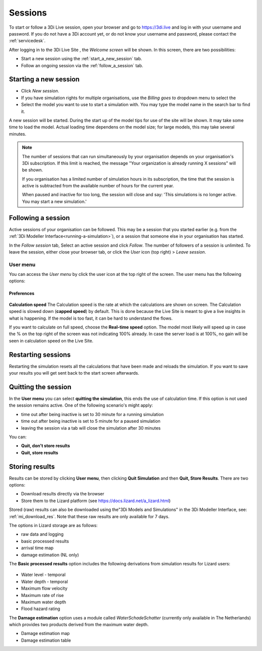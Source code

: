 .. _3di_live_sessions:

Sessions
========

To start or follow a 3Di Live session, open your browser and go to https://3di.live and log in with your username and password. If you do not have a 3Di account yet, or do not know your username and password, please contact the :ref:`servicedesk`.

After logging in to the 3Di Live Site , the *Welcome screen* will be shown. In this screen, there are two possibilities:

* Start a new session using the :ref:`start_a_new_session` tab.
* Follow an ongoing session via the :ref:`follow_a_session` tab.

.. _start_a_new_session:

Starting a new session
----------------------

* Click *New session*. 
* If you have simulation rights for multiple organisations, use the *Billing goes to* dropdown menu to select the 
* Select the model you want to use to start a simulation with. You may type the model name in the search bar to find it.

A new session will be started. During the start up of the model tips for use of the site will be shown. It may take some time to load the model. Actual loading time dependens on the model size; for large models, this may take several minutes.

.. note::

	The number of sessions that can run simultaneously by your organisation depends on your organisation's 3Di subscription. If this limit is reached, the message "Your organization is already running X sessions" will be shown.
	
	If you organisation has a limited number of simulation hours in its subscription, the time that the session is active is subtracted from the available number of hours for the current year.
	
	When paused and inactive for too long, the session will close and say: 'This simulations is no longer active. You may start a new simulation.'



.. _follow_a_session:

Following a session
-------------------

Active sessions of your organisation can be followed. This may be a session that you started earlier (e.g. from the :ref:`3Di Modeller Interface<running-a-simulation>`), or a session that someone else in your organisation has started.

In the *Follow session* tab, Select an active session and click *Follow*. The number of followers of a session is unlimited. To leave the session, either close your browser tab, or click the *User* icon (top right) > *Leave session*. 


.. _user_menu:

User menu
^^^^^^^^^^

You can access the *User menu* by click the user icon at the top right of the screen. The user menu has the following options:

Preferences
"""""""""""

.. figure:: image/d2.8_user_menu.png 
	:alt: User menu

**Calculation speed** 
The Calculation speed is the rate at which the calculations are shown on screen. The Calculation speed is slowed down (**capped speed**) by default. This is done because the Live Site is meant to give a live insights in what is happening. If the model is too fast, it can be hard to understand the flows. 

If you want to calculate on full speed, choose the **Real-time speed** option. The model most likely will speed up in case the % on the top right of the screen was not indicating 100% already. In case the server load is at 100%, no gain will be seen in calculation speed on the Live Site.

.. _restart_session:

Restarting sessions
-------------------
Restarting the simulation resets all the calculations that have been made and reloads the simulation. If you want to save your results you will get sent back to the start screen afterwards.


.. _quit_session:

Quitting the session
--------------------

In the **User menu** you can select **quitting the simulation**, this ends the use of calculation time. If this option is not used the session remains active. One of the following scenario's might apply:

- time out after being inactive is set to 30 minute for a running simulation
- time out after being inactive is set to 5 minute for a paused simulation
- leaving the session via a tab will close the simulation after 30 minutes

You can:

- **Quit, don't store results**
- **Quit, store results**


.. _store_results:

Storing results
---------------

Results can be stored by clicking **User menu**, then clicking **Quit Simulation** and then **Quit, Store Results**. There are two options:

- Download results directly via the browser
- Store them to the Lizard platform (see https://docs.lizard.net/a_lizard.html) 

Stored (raw) results can also be downloaded using the"3Di Models and Simulations" in the 3Di Modeller Interface, see: :ref:`mi_download_res`. Note that these raw results are only available for 7 days.

The options in Lizard storage are as follows:

- raw data and logging
- basic processed results
- arrival time map
- damage estimation (NL only)

The **Basic processed results** option includes the following derivations from simulation results for Lizard users:

.. figure:: image/d3.9_store_results.png
    :alt: Storing results

- Water level - temporal
- Water depth - temporal
- Maximum flow velocity
- Maximum rate of rise
- Maximum water depth
- Flood hazard rating

The **Damage estimation** option uses a module called *WaterSchadeSchatter* (currently only available in The Netherlands)
which provides two products derived from the maximum water depth.

- Damage estimation map
- Damage estimation table
